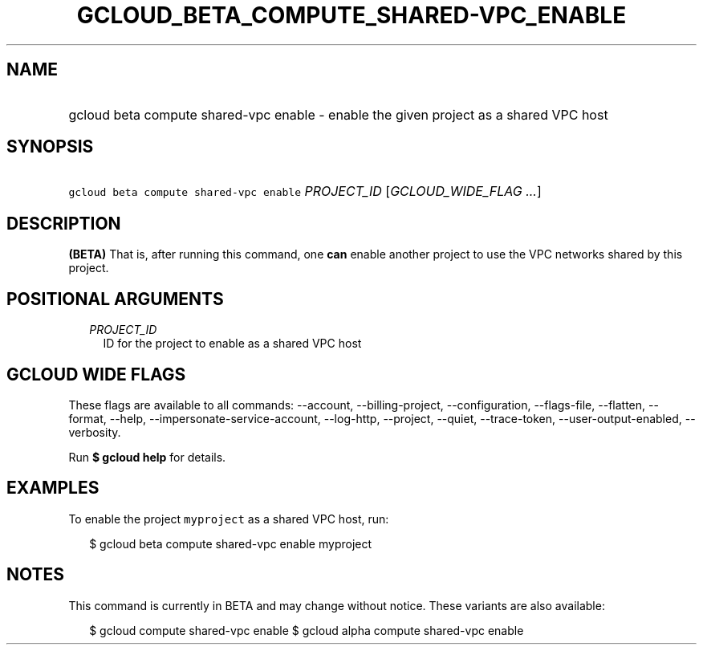 
.TH "GCLOUD_BETA_COMPUTE_SHARED\-VPC_ENABLE" 1



.SH "NAME"
.HP
gcloud beta compute shared\-vpc enable \- enable the given project as a shared VPC host



.SH "SYNOPSIS"
.HP
\f5gcloud beta compute shared\-vpc enable\fR \fIPROJECT_ID\fR [\fIGCLOUD_WIDE_FLAG\ ...\fR]



.SH "DESCRIPTION"

\fB(BETA)\fR That is, after running this command, one \fBcan\fR enable another
project to use the VPC networks shared by this project.



.SH "POSITIONAL ARGUMENTS"

.RS 2m
.TP 2m
\fIPROJECT_ID\fR
ID for the project to enable as a shared VPC host


.RE
.sp

.SH "GCLOUD WIDE FLAGS"

These flags are available to all commands: \-\-account, \-\-billing\-project,
\-\-configuration, \-\-flags\-file, \-\-flatten, \-\-format, \-\-help,
\-\-impersonate\-service\-account, \-\-log\-http, \-\-project, \-\-quiet,
\-\-trace\-token, \-\-user\-output\-enabled, \-\-verbosity.

Run \fB$ gcloud help\fR for details.



.SH "EXAMPLES"

To enable the project \f5myproject\fR as a shared VPC host, run:

.RS 2m
$ gcloud beta compute shared\-vpc enable myproject
.RE



.SH "NOTES"

This command is currently in BETA and may change without notice. These variants
are also available:

.RS 2m
$ gcloud compute shared\-vpc enable
$ gcloud alpha compute shared\-vpc enable
.RE

